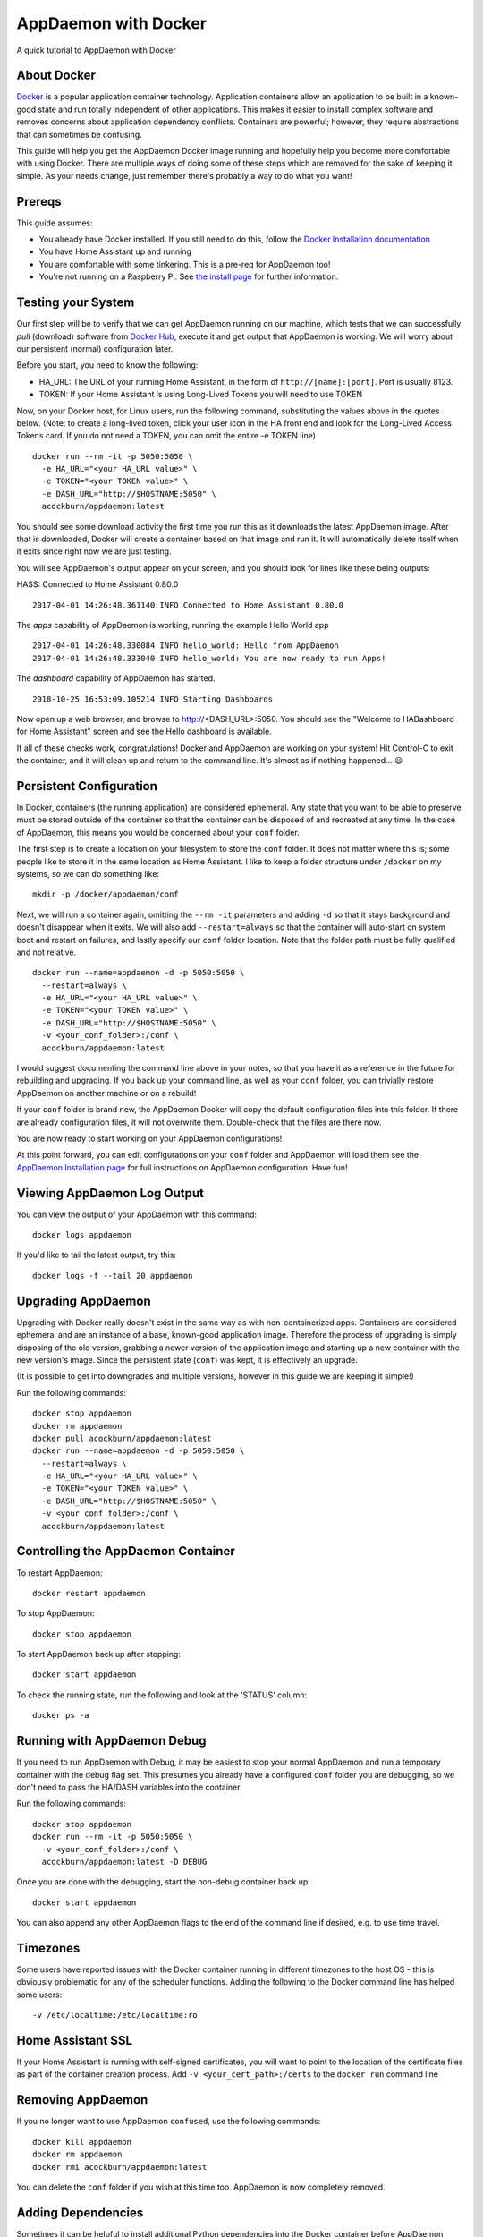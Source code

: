 AppDaemon with Docker
=====================

A quick tutorial to AppDaemon with Docker

About Docker
------------

`Docker <https://www.docker.com>`_ is a popular application container technology. Application
containers allow an application to be built in a known-good state and
run totally independent of other applications. This makes it easier to
install complex software and removes concerns about application
dependency conflicts. Containers are powerful; however, they require
abstractions that can sometimes be confusing.

This guide will help you get the AppDaemon Docker image running and
hopefully help you become more comfortable with using Docker. There are
multiple ways of doing some of these steps which are removed for the
sake of keeping it simple. As your needs change, just remember there's
probably a way to do what you want!

Prereqs
-------

This guide assumes:

* You already have Docker installed. If you still need to do this, follow the `Docker Installation documentation <https://docs.docker.com/engine/installation/>`__
* You have Home Assistant up and running
* You are comfortable with some tinkering. This is a pre-req for AppDaemon too!
* You're not running on a Raspberry Pi. See `the install page <https://appdaemon.readthedocs.io/en/latest/INSTALL.html#raspberry-pi-docker/>`__ for further information.

Testing your System
-------------------

Our first step will be to verify that we can get AppDaemon running on
our machine, which tests that we can successfully *pull* (download)
software from `Docker Hub <https://hub.docker.com/r/acockburn/appdaemon>`__, execute it and get output that AppDaemon is
working. We will worry about our persistent (normal) configuration
later.

Before you start, you need to know the following:

* HA\_URL: The URL of your running Home Assistant, in the form of ``http://[name]:[port]``. Port is usually 8123.
* TOKEN: If your Home Assistant is using Long-Lived Tokens you will need to use TOKEN

Now, on your Docker host, for Linux users, run the following command,
substituting the values above in the quotes below. (Note: to create a long-lived token, click your user icon in the HA front end and look for the Long-Lived Access Tokens card. If you do not
need a TOKEN, you can omit the entire -e TOKEN line)

::

    docker run --rm -it -p 5050:5050 \
      -e HA_URL="<your HA_URL value>" \
      -e TOKEN="<your TOKEN value>" \
      -e DASH_URL="http://$HOSTNAME:5050" \
      acockburn/appdaemon:latest

You should see some download activity the first time you run this as it
downloads the latest AppDaemon image. After that is downloaded, Docker
will create a container based on that image and run it. It will
automatically delete itself when it exits since right now we are just
testing.

You will see AppDaemon's output appear on your screen, and you should
look for lines like these being outputs:

HASS: Connected to Home Assistant 0.80.0

::

    2017-04-01 14:26:48.361140 INFO Connected to Home Assistant 0.80.0

The `apps` capability of AppDaemon is working, running the example Hello
World app

::

    2017-04-01 14:26:48.330084 INFO hello_world: Hello from AppDaemon
    2017-04-01 14:26:48.333040 INFO hello_world: You are now ready to run Apps!

The `dashboard` capability of AppDaemon has started.

::

    2018-10-25 16:53:09.105214 INFO Starting Dashboards

Now open up a web browser, and browse to http://<DASH_URL>:5050. You should see
the "Welcome to HADashboard for Home Assistant" screen and see the Hello
dashboard is available.

If all of these checks work, congratulations! Docker and AppDaemon are
working on your system! Hit Control-C to exit the container, and it will
clean up and return to the command line. It's almost as if nothing
happened... 😃

Persistent Configuration
------------------------

In Docker, containers (the running application) are considered
ephemeral. Any state that you want to be able to preserve must be stored
outside of the container so that the container can be disposed of and
recreated at any time. In the case of AppDaemon, this means you would be
concerned about your ``conf`` folder.

The first step is to create a location on your filesystem to store the
``conf`` folder. It does not matter where this is; some people like to
store it in the same location as Home Assistant. I like to keep a folder
structure under ``/docker`` on my systems, so we can do something
like:

::

    mkdir -p /docker/appdaemon/conf

Next, we will run a container again, omitting the ``--rm -it`` parameters
and adding ``-d`` so that it stays background and doesn't disappear when
it exits. We will also add ``--restart=always`` so that the container
will auto-start on system boot and restart on failures, and lastly
specify our ``conf`` folder location. Note that the folder path must be
fully qualified and not relative.

::

    docker run --name=appdaemon -d -p 5050:5050 \
      --restart=always \
      -e HA_URL="<your HA_URL value>" \
      -e TOKEN="<your TOKEN value>" \
      -e DASH_URL="http://$HOSTNAME:5050" \
      -v <your_conf_folder>:/conf \
      acockburn/appdaemon:latest

I would suggest documenting the command line above in your notes, so
that you have it as a reference in the future for rebuilding and
upgrading. If you back up your command line, as well as your ``conf``
folder, you can trivially restore AppDaemon on another machine or on a
rebuild!

If your ``conf`` folder is brand new, the AppDaemon Docker will copy the
default configuration files into this folder. If there are already
configuration files, it will not overwrite them. Double-check that the
files are there now.

You are now ready to start working on your AppDaemon configurations!

At this point forward, you can edit configurations on your ``conf``
folder and AppDaemon will load them see the `AppDaemon Installation
page <INSTALL.html>`__ for full instructions on AppDaemon configuration.
Have fun!

Viewing AppDaemon Log Output
----------------------------

You can view the output of your AppDaemon with this command:

::

    docker logs appdaemon

If you'd like to tail the latest output, try this:

::

    docker logs -f --tail 20 appdaemon

Upgrading AppDaemon
-------------------

Upgrading with Docker really doesn't exist in the same way as with
non-containerized apps. Containers are considered ephemeral and are an
instance of a base, known-good application image. Therefore the process
of upgrading is simply disposing of the old version, grabbing a newer
version of the application image and starting up a new container with
the new version's image. Since the persistent state (``conf``) was
kept, it is effectively an upgrade.

(It is possible to get into downgrades and multiple versions, however in
this guide we are keeping it simple!)

Run the following commands:

::

    docker stop appdaemon
    docker rm appdaemon
    docker pull acockburn/appdaemon:latest
    docker run --name=appdaemon -d -p 5050:5050 \
      --restart=always \
      -e HA_URL="<your HA_URL value>" \
      -e TOKEN="<your TOKEN value>" \
      -e DASH_URL="http://$HOSTNAME:5050" \
      -v <your_conf_folder>:/conf \
      acockburn/appdaemon:latest

Controlling the AppDaemon Container
-----------------------------------

To restart AppDaemon:

::

    docker restart appdaemon

To stop AppDaemon:

::

    docker stop appdaemon

To start AppDaemon back up after stopping:

::

    docker start appdaemon

To check the running state, run the following and look at the 'STATUS'
column:

::

    docker ps -a

Running with AppDaemon Debug
----------------------------

If you need to run AppDaemon with Debug, it may be easiest to stop your
normal AppDaemon and run a temporary container with the debug flag set.
This presumes you already have a configured ``conf`` folder you are
debugging, so we don't need to pass the HA/DASH variables into the
container.

Run the following commands:

::

    docker stop appdaemon
    docker run --rm -it -p 5050:5050 \
      -v <your_conf_folder>:/conf \
      acockburn/appdaemon:latest -D DEBUG

Once you are done with the debugging, start the non-debug container back up:

::

    docker start appdaemon

You can also append any other AppDaemon flags to the end of the command line if desired, e.g. to use time travel.

Timezones
---------

Some users have reported issues with the Docker container running in different timezones to the host OS - this is obviously problematic for any of the scheduler functions.
Adding the following to the Docker command line has helped some users:

::

     -v /etc/localtime:/etc/localtime:ro

Home Assistant SSL
------------------

If your Home Assistant is running with self-signed certificates, you
will want to point to the location of the certificate files as part of
the container creation process. Add ``-v <your_cert_path>:/certs`` to
the ``docker run`` command line

Removing AppDaemon
------------------

If you no longer want to use AppDaemon ``confused``, use the following commands:

::

    docker kill appdaemon
    docker rm appdaemon
    docker rmi acockburn/appdaemon:latest

You can delete the ``conf`` folder if you wish at this time too.
AppDaemon is now completely removed.

Adding Dependencies
-------------------

Sometimes it can be helpful to install additional Python dependencies into the Docker container before AppDaemon starts, to allow additional libraries to be used from Apps. The Docker script will recursively search the CONF directory for any files named ``requirements.txt``. All the found requirements will be used as input to pip3 to install any packages that they describe.
